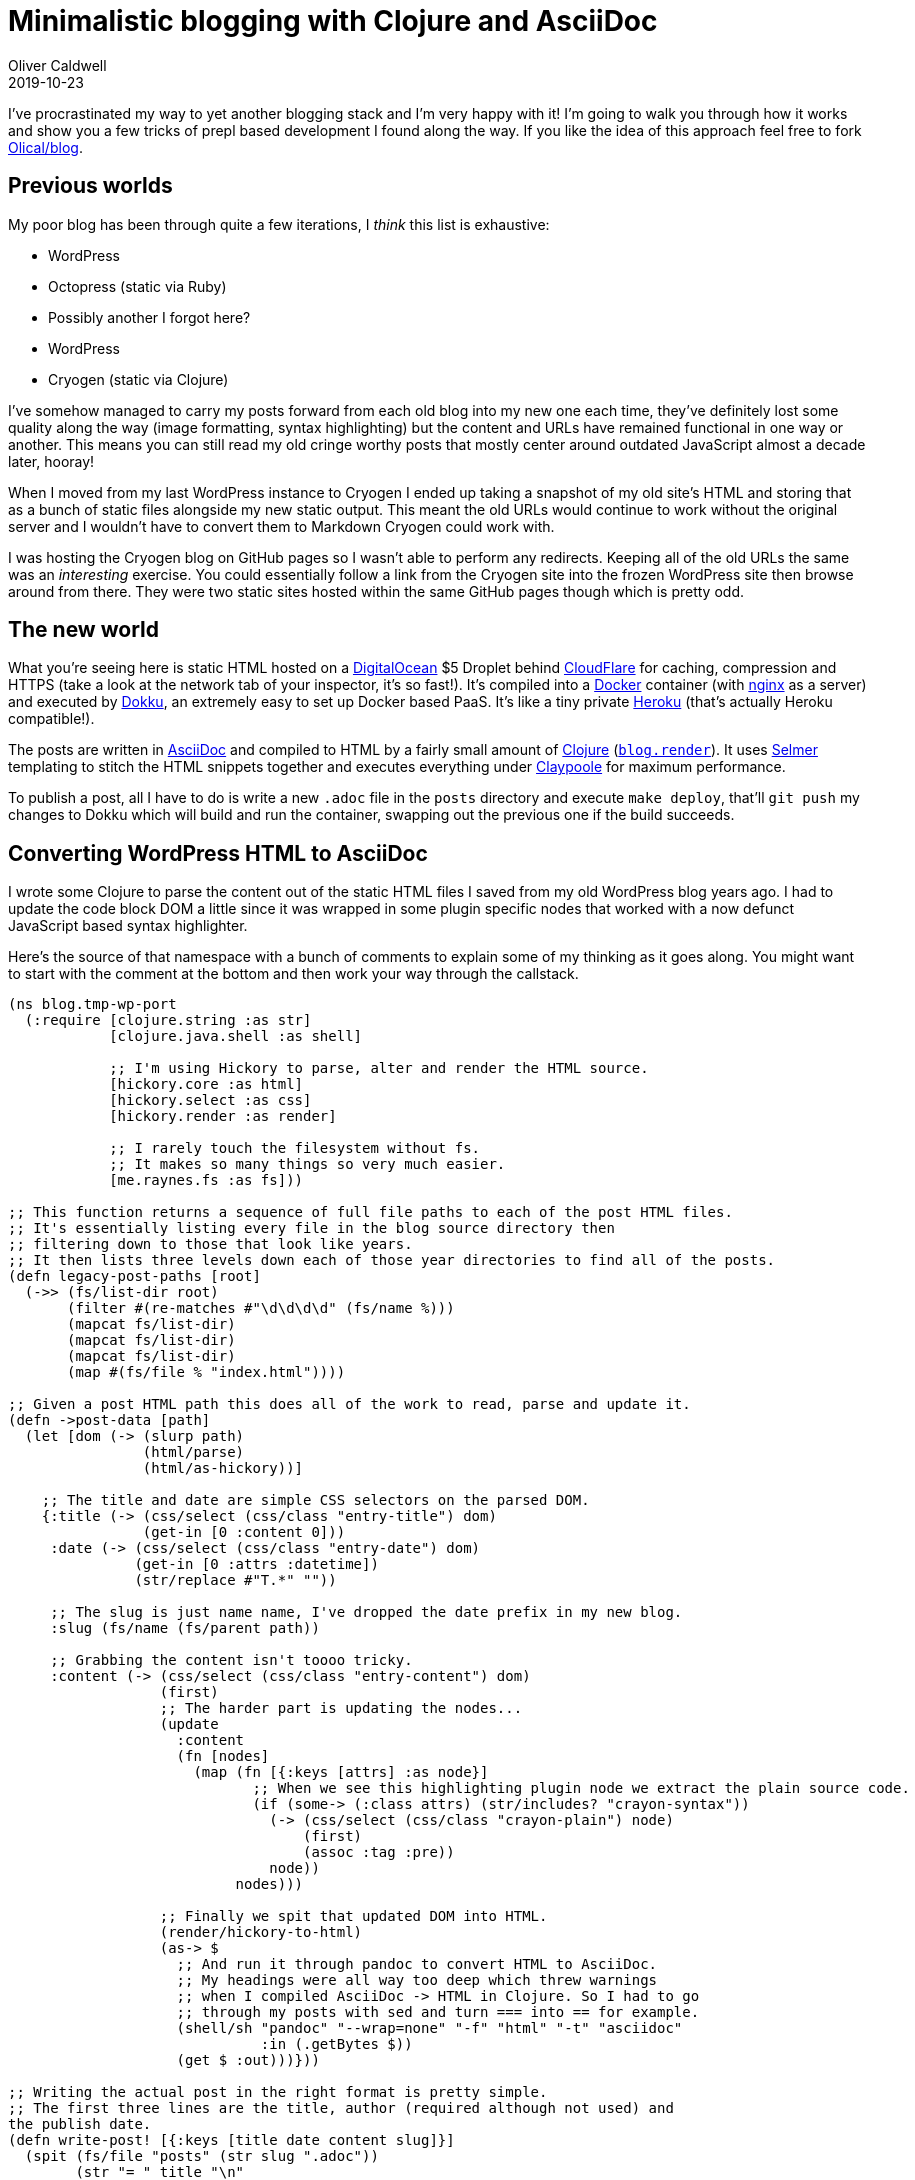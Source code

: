 = Minimalistic blogging with Clojure and AsciiDoc
Oliver Caldwell
2019-10-23

I've procrastinated my way to yet another blogging stack and I'm very happy with it! I'm going to walk you through how it works and show you a few tricks of prepl based development I found along the way. If you like the idea of this approach feel free to fork https://github.com/Olical/blog[Olical/blog].

== Previous worlds

My poor blog has been through quite a few iterations, I _think_ this list is exhaustive:

 * WordPress
 * Octopress (static via Ruby)
 * Possibly another I forgot here?
 * WordPress
 * Cryogen (static via Clojure)

I've somehow managed to carry my posts forward from each old blog into my new one each time, they've definitely lost some quality along the way (image formatting, syntax highlighting) but the content and URLs have remained functional in one way or another. This means you can still read my old cringe worthy posts that mostly center around outdated JavaScript almost a decade later, hooray!

When I moved from my last WordPress instance to Cryogen I ended up taking a snapshot of my old site's HTML and storing that as a bunch of static files alongside my new static output. This meant the old URLs would continue to work without the original server and I wouldn't have to convert them to Markdown Cryogen could work with.

I was hosting the Cryogen blog on GitHub pages so I wasn't able to perform any redirects. Keeping all of the old URLs the same was an _interesting_ exercise. You could essentially follow a link from the Cryogen site into the frozen WordPress site then browse around from there. They were two static sites hosted within the same GitHub pages though which is pretty odd.

== The new world

What you're seeing here is static HTML hosted on a https://m.do.co/c/e643aa564b21[DigitalOcean] $5 Droplet behind https://www.cloudflare.com[CloudFlare] for caching, compression and HTTPS (take a look at the network tab of your inspector, it's so fast!). It's compiled into a https://www.docker.com/[Docker] container (with https://www.nginx.com/[nginx] as a server) and executed by http://dokku.viewdocs.io/dokku/[Dokku], an extremely easy to set up Docker based PaaS. It's like a tiny private https://www.heroku.com/[Heroku] (that's actually Heroku compatible!).

The posts are written in http://asciidoc.org/[AsciiDoc] and compiled to HTML by a fairly small amount of https://clojure.org/[Clojure] (https://github.com/Olical/blog/blob/4340d5c84fc4777db1ef71db451a059444473acf/src/blog/render.clj[`blog.render`]). It uses https://github.com/yogthos/Selmer[Selmer] templating to stitch the HTML snippets together and executes everything under https://github.com/TheClimateCorporation/claypoole[Claypoole] for maximum performance.

To publish a post, all I have to do is write a new `.adoc` file in the `posts` directory and execute `make deploy`, that'll `git push` my changes to Dokku which will build and run the container, swapping out the previous one if the build succeeds.

== Converting WordPress HTML to AsciiDoc

I wrote some Clojure to parse the content out of the static HTML files I saved from my old WordPress blog years ago. I had to update the code block DOM a little since it was wrapped in some plugin specific nodes that worked with a now defunct JavaScript based syntax highlighter.

Here's the source of that namespace with a bunch of comments to explain some of my thinking as it goes along. You might want to start with the comment at the bottom and then work your way through the callstack.
[source,clojure]
----
(ns blog.tmp-wp-port
  (:require [clojure.string :as str]
            [clojure.java.shell :as shell]

            ;; I'm using Hickory to parse, alter and render the HTML source.
            [hickory.core :as html]
            [hickory.select :as css]
            [hickory.render :as render]

            ;; I rarely touch the filesystem without fs.
            ;; It makes so many things so very much easier.
            [me.raynes.fs :as fs]))

;; This function returns a sequence of full file paths to each of the post HTML files.
;; It's essentially listing every file in the blog source directory then
;; filtering down to those that look like years.
;; It then lists three levels down each of those year directories to find all of the posts.
(defn legacy-post-paths [root]
  (->> (fs/list-dir root)
       (filter #(re-matches #"\d\d\d\d" (fs/name %)))
       (mapcat fs/list-dir)
       (mapcat fs/list-dir)
       (mapcat fs/list-dir)
       (map #(fs/file % "index.html"))))

;; Given a post HTML path this does all of the work to read, parse and update it.
(defn ->post-data [path]
  (let [dom (-> (slurp path)
                (html/parse)
                (html/as-hickory))]

    ;; The title and date are simple CSS selectors on the parsed DOM.
    {:title (-> (css/select (css/class "entry-title") dom)
                (get-in [0 :content 0]))
     :date (-> (css/select (css/class "entry-date") dom)
               (get-in [0 :attrs :datetime])
               (str/replace #"T.*" ""))

     ;; The slug is just name name, I've dropped the date prefix in my new blog.
     :slug (fs/name (fs/parent path))

     ;; Grabbing the content isn't toooo tricky.
     :content (-> (css/select (css/class "entry-content") dom)
                  (first)
                  ;; The harder part is updating the nodes...
                  (update
                    :content
                    (fn [nodes]
                      (map (fn [{:keys [attrs] :as node}]
                             ;; When we see this highlighting plugin node we extract the plain source code.
                             (if (some-> (:class attrs) (str/includes? "crayon-syntax"))
                               (-> (css/select (css/class "crayon-plain") node)
                                   (first)
                                   (assoc :tag :pre))
                               node))
                           nodes)))

                  ;; Finally we spit that updated DOM into HTML.
                  (render/hickory-to-html)
                  (as-> $
                    ;; And run it through pandoc to convert HTML to AsciiDoc.
                    ;; My headings were all way too deep which threw warnings
                    ;; when I compiled AsciiDoc -> HTML in Clojure. So I had to go
                    ;; through my posts with sed and turn === into == for example.
                    (shell/sh "pandoc" "--wrap=none" "-f" "html" "-t" "asciidoc"
                              :in (.getBytes $))
                    (get $ :out)))}))

;; Writing the actual post in the right format is pretty simple.
;; The first three lines are the title, author (required although not used) and
the publish date.
(defn write-post! [{:keys [title date content slug]}]
  (spit (fs/file "posts" (str slug ".adoc"))
        (str "= " title "\n"
             "Oliver Caldwell\n"
             date "\n\n"
             content)))

;; Finally, we kick everything off by finding posts in a sibling project I have cloned locally.
(comment
  (->> (legacy-post-paths "../olical.github.io")
       (map ->post-data)
       (run! write-post!)))
----

It's fairly long but quite straightforward, feel free to take this code and adapt it for your own purposes!

== Development workflow

While working on the templates, Clojure or posts I ended up with three terminals running three different `make` commands.

 * `make serve` to serve the `output` directory using Python's `http.server` module.
 * `make propel` to start a REPL with a https://oli.me.uk/clojure-socket-prepl-cookbook[socket prepl] attached, this is nice and easy thanks to https://github.com/Olical/propel[Propel] (https://oli.me.uk/repling-into-projects-with-prepl-and-propel/[REPLing into projects with prepl and Propel]).
 * `make watch` to start watching source files for changes with http://eradman.com/entrproject/[entr]. Any time a file changes it sends `(blog.render/render!)` to the REPL via the prepl.

This means every time you change the Clojure, HTML or posts they'll all be rebuilt in an atomic way. Near enough as soon as you've written your file you can refresh the browser to see the result.

This entr workflow can be used for a bunch of things including re-running a test or reloading a namespace every time you change a file. If you start your REPL with Propel and the `-w` argument, the port will be written to `.prepl-port` (which I've configure https://github.com/Olical/conjure[Conjure] to connect to on startup), you can then set up entr with something like this.

[source,bash]
----
find src test -type f | entr bash -c "echo \"(require 'blog.render) (blog.render/render!) :repl/quit\" | netcat localhost \$(cat .prepl-port)"
----

== Reuse

If you like the sound of this simple "compile AsciiDoc with Clojure" approach, go ahead and fork https://github.com/Olical/blog[Olical/blog]. You can easily rewrite the templates and styles after deleting the `posts` directory contents and replacing it with your own "Hello, World!" post.

If a few people started playing with this code and found it really useful I'd even consider ripping the core of it out into some sort of library, I just don't have the time to do that and steward it right now. If this concept has interested you, come and chat with me on twitter or over email using the links in the footer.
